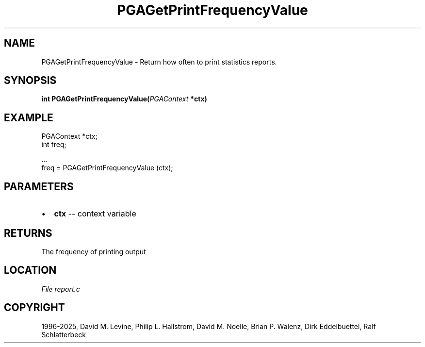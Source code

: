 .\" Man page generated from reStructuredText.
.
.
.nr rst2man-indent-level 0
.
.de1 rstReportMargin
\\$1 \\n[an-margin]
level \\n[rst2man-indent-level]
level margin: \\n[rst2man-indent\\n[rst2man-indent-level]]
-
\\n[rst2man-indent0]
\\n[rst2man-indent1]
\\n[rst2man-indent2]
..
.de1 INDENT
.\" .rstReportMargin pre:
. RS \\$1
. nr rst2man-indent\\n[rst2man-indent-level] \\n[an-margin]
. nr rst2man-indent-level +1
.\" .rstReportMargin post:
..
.de UNINDENT
. RE
.\" indent \\n[an-margin]
.\" old: \\n[rst2man-indent\\n[rst2man-indent-level]]
.nr rst2man-indent-level -1
.\" new: \\n[rst2man-indent\\n[rst2man-indent-level]]
.in \\n[rst2man-indent\\n[rst2man-indent-level]]u
..
.TH "PGAGetPrintFrequencyValue" "3" "2025-04-19" "" "PGAPack"
.SH NAME
PGAGetPrintFrequencyValue \- Return how often to print statistics reports. 
.SH SYNOPSIS
.B int PGAGetPrintFrequencyValue(\fI\%PGAContext\fP *ctx) 
.sp
.SH EXAMPLE
.sp
.EX
PGAContext *ctx;
int freq;

\&...
freq = PGAGetPrintFrequencyValue (ctx);
.EE

 
.SH PARAMETERS
.IP \(bu 2
\fBctx\fP \-\- context variable 
.SH RETURNS
The frequency of printing output
.SH LOCATION
\fI\%File report.c\fP
.SH COPYRIGHT
1996-2025, David M. Levine, Philip L. Hallstrom, David M. Noelle, Brian P. Walenz, Dirk Eddelbuettel, Ralf Schlatterbeck
.\" Generated by docutils manpage writer.
.

